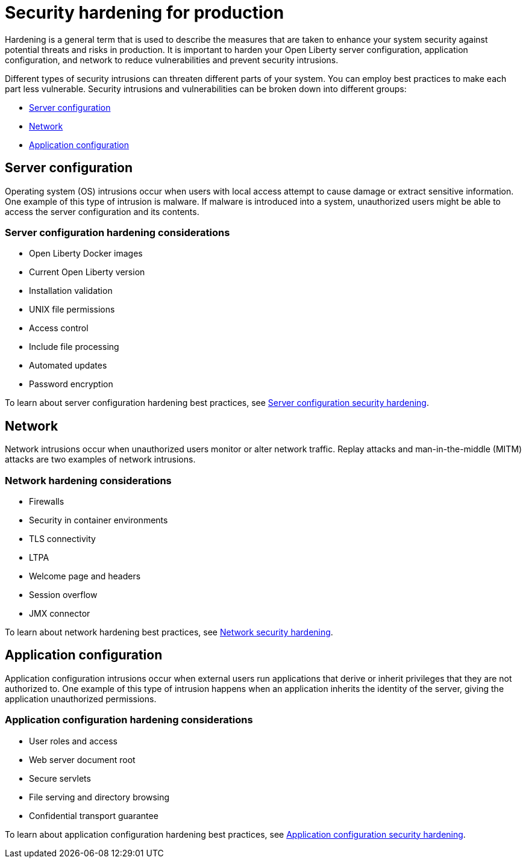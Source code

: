 // Copyright (c) 2020 IBM Corporation and others.
// Licensed under Creative Commons Attribution-NoDerivatives
// 4.0 International (CC BY-ND 4.0)
//   https://creativecommons.org/licenses/by-nd/4.0/
//
// Contributors:
//     IBM Corporation
//
:page-description: It is important to harden your Open Liberty server for production to reduce vulnerabilities and prevent security intrusions.
:seo-title: Security hardening for production - OpenLiberty.io
:seo-description: It is important to harden your Open Liberty server for production to reduce vulnerabilities and prevent security intrusions.
:page-layout: general-reference
:page-type: general
= Security hardening for production

Hardening is a general term that is used to describe the measures that are taken to enhance your system security against potential threats and risks in production.
It is important to harden your Open Liberty server configuration, application configuration, and network to reduce vulnerabilities and prevent security intrusions.

Different types of security intrusions can threaten different parts of your system.
You can employ best practices to make each part less vulnerable.
Security intrusions and vulnerabilities can be broken down into different groups:

* <<#server-configuration,Server configuration>>
* <<#network,Network>>
* <<#application-configuration,Application configuration>>

[#server-configuration]
== Server configuration
Operating system (OS) intrusions occur when users with local access attempt to cause damage or extract sensitive information.
One example of this type of intrusion is malware.
If malware is introduced into a system, unauthorized users might be able to access the server configuration and its contents.



=== Server configuration hardening considerations
* Open Liberty Docker images
* Current Open Liberty version
* Installation validation
* UNIX file permissions
* Access control
* Include file processing
* Automated updates
* Password encryption

To learn about server configuration hardening best practices, see link:/docs/ref/general/#server-configuration-hardening.html[Server configuration security hardening].

[#network]
== Network
Network intrusions occur when unauthorized users monitor or alter network traffic.
Replay attacks and man-in-the-middle (MITM) attacks are two examples of network intrusions.

=== Network hardening considerations
* Firewalls
* Security in container environments
* TLS connectivity
* LTPA
* Welcome page and headers
* Session overflow
* JMX connector

//Run applications on a virtual host*:
//Configure applications to run on a virtual host.
//Open Liberty admin traffic comes in on the default host, so configuring your applications to run on a virtual host keeps Open Liberty admin traffic separate from application requests.

To learn about network hardening best practices, see link:/docs/ref/general/#network-hardening.html[Network security hardening].

[#application-configuration]
== Application configuration
Application configuration intrusions occur when external users run applications that derive or inherit privileges that they are not authorized to.
One example of this type of intrusion happens when an application inherits the identity of the server, giving the application unauthorized permissions.

=== Application configuration hardening considerations
* User roles and access
* Web server document root
* Secure servlets
* File serving and directory browsing
* Confidential transport guarantee

To learn about application configuration hardening best practices, see link:/docs/ref/general/#application-configuration-hardening.html[Application configuration security hardening].
